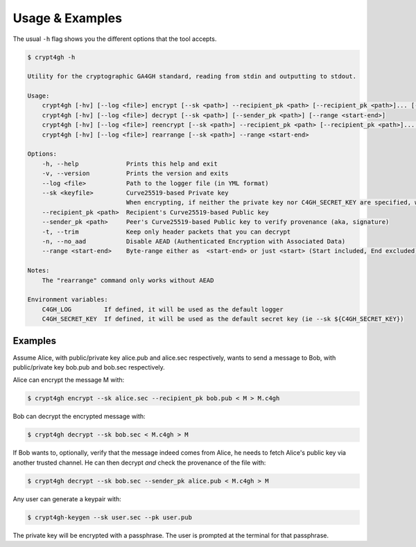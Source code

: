 Usage & Examples
================

.. highlight:: shell

The usual ``-h`` flag shows you the different options that the tool accepts.

.. _cli-usage:

.. code-block:: console

    $ crypt4gh -h

    Utility for the cryptographic GA4GH standard, reading from stdin and outputting to stdout.

    Usage:
	crypt4gh [-hv] [--log <file>] encrypt [--sk <path>] --recipient_pk <path> [--recipient_pk <path>]... [--range <start-end>] [--no_aad]
	crypt4gh [-hv] [--log <file>] decrypt [--sk <path>] [--sender_pk <path>] [--range <start-end>]
	crypt4gh [-hv] [--log <file>] reencrypt [--sk <path>] --recipient_pk <path> [--recipient_pk <path>]... [--trim]
	crypt4gh [-hv] [--log <file>] rearrange [--sk <path>] --range <start-end>

    Options:
	-h, --help             Prints this help and exit
	-v, --version          Prints the version and exits
	--log <file>           Path to the logger file (in YML format)
	--sk <keyfile>         Curve25519-based Private key
	                       When encrypting, if neither the private key nor C4GH_SECRET_KEY are specified, we generate a new key 
	--recipient_pk <path>  Recipient's Curve25519-based Public key
	--sender_pk <path>     Peer's Curve25519-based Public key to verify provenance (aka, signature)
	-t, --trim             Keep only header packets that you can decrypt
	-n, --no_aad           Disable AEAD (Authenticated Encryption with Associated Data)
	--range <start-end>    Byte-range either as  <start-end> or just <start> (Start included, End excluded)

    Notes:
        The "rearrange" command only works without AEAD

    Environment variables:
	C4GH_LOG         If defined, it will be used as the default logger
	C4GH_SECRET_KEY  If defined, it will be used as the default secret key (ie --sk ${C4GH_SECRET_KEY})


Examples
--------

Assume Alice, with public/private key alice.pub and alice.sec respectively, wants to send a message to Bob, with public/private key bob.pub and bob.sec respectively.

Alice can encrypt the message M with:

.. code-block:: console

    $ crypt4gh encrypt --sk alice.sec --recipient_pk bob.pub < M > M.c4gh

Bob can decrypt the encrypted message with:

.. code-block:: console

    $ crypt4gh decrypt --sk bob.sec < M.c4gh > M

If Bob wants to, optionally, verify that the message indeed comes from Alice, he needs to fetch Alice's public key via another trusted channel. He can then decrypt *and* check the provenance of the file with:

.. code-block:: console

    $ crypt4gh decrypt --sk bob.sec --sender_pk alice.pub < M.c4gh > M

Any user can generate a keypair with:

.. code-block:: console

    $ crypt4gh-keygen --sk user.sec --pk user.pub

The private key will be encrypted with a passphrase. The user is prompted at the terminal for that passphrase.
